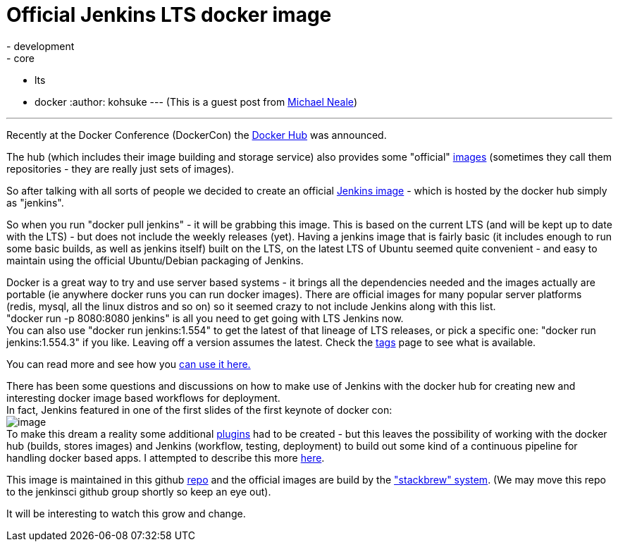 = Official Jenkins LTS docker image
:nodeid: 503
:created: 1407886989
:tags:
  - development
  - core
  - lts
  - docker
:author: kohsuke
---
(This is a guest post from https://twitter.com/michaelneale[Michael Neale]) +

'''''


Recently at the Docker Conference (DockerCon) the https://hub.docker.com[Docker Hub] was announced.


The hub (which includes their image building and storage service) also provides some "official" https://registry.hub.docker.com/[images] (sometimes they call them repositories - they are really just sets of images). +

So after talking with all sorts of people we decided to create an official https://registry.hub.docker.com/_/jenkins/[Jenkins image] - which is hosted by the docker hub simply as "jenkins".


So when you run "docker pull jenkins" - it will be grabbing this image. This is based on the current LTS (and will be kept up to date with the LTS) - but does not include the weekly releases (yet). Having a jenkins image that is fairly basic (it includes enough to run some basic builds, as well as jenkins itself) built on the LTS, on the latest LTS of Ubuntu seemed quite convenient - and easy to maintain using the official Ubuntu/Debian packaging of Jenkins. +


Docker is a great way to try and use server based systems - it brings all the dependencies needed and the images actually are portable (ie anywhere docker runs you can run docker images). There are official images for many popular server platforms (redis, mysql, all the linux distros and so on) so it seemed crazy to not include Jenkins along with this list. +
"docker run -p 8080:8080 jenkins" is all you need to get going with LTS Jenkins now. +
You can also use "docker run jenkins:1.554" to get the latest of that lineage of LTS releases, or pick a specific one: "docker run jenkins:1.554.3" if you like. Leaving off a version assumes the latest. Check the https://registry.hub.docker.com/_/jenkins/tags/manage/[tags] page to see what is available. +


You can read more and see how you https://registry.hub.docker.com/_/jenkins/[can use it here.] +


There has been some questions and discussions on how to make use of Jenkins with the docker hub for creating new and interesting docker image based workflows for deployment. +
In fact, Jenkins featured in one of the first slides of the first keynote of docker con: +
image:https://3.bp.blogspot.com/-qAC-f6ceVho/U5rfqpzj3VI/AAAAAAAAC8w/Ta4pzEhm-8A/s1600/Screen+Shot+2014-06-13+at+8.34.10+pm.png[image] +
To make this dream a reality some additional https://wiki.jenkins.io/display/JENKINS/DockerHub+Plugin[plugins] had to be created - but this leaves the possibility of working with the docker hub (builds, stores images) and Jenkins (workflow, testing, deployment) to build out some kind of a continuous pipeline for handling docker based apps. I attempted to describe this more https://developer-blog.cloudbees.com/2014/07/announcing-dockerhub-jenkins-plugin.html[here]. +


This image is maintained in this github https://github.com/cloudbees/jenkins-ci.org-docker[repo] and the official images are build by the https://github.com/docker/stackbrew["stackbrew" system]. (We may move this repo to the jenkinsci github group shortly so keep an eye out). +


It will be interesting to watch this grow and change.

